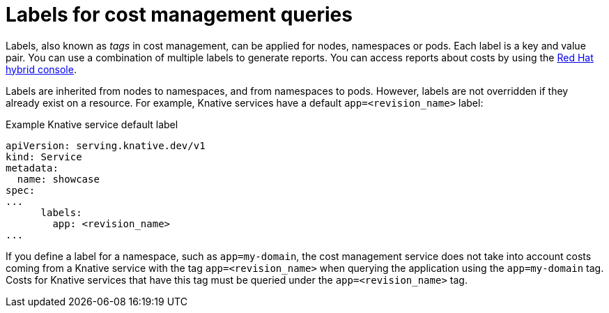 // Module included in the following assemblies:
//
// * /serverless/integrations/serverless-cost-management-integration.adoc

:_content-type: REFERENCE
[id="serverless-cost-management-labels_{context}"]
= Labels for cost management queries

Labels, also known as _tags_ in cost management, can be applied for nodes, namespaces or pods. Each label is a key and value pair. You can use a combination of multiple labels to generate reports. You can access reports about costs by using the link:https://console.redhat.com/openshift/cost-management/[Red Hat hybrid console].

Labels are inherited from nodes to namespaces, and from namespaces to pods. However, labels are not overridden if they already exist on a resource. For example, Knative services have a default `app=<revision_name>` label:

.Example Knative service default label
[source,yaml]
----
apiVersion: serving.knative.dev/v1
kind: Service
metadata:
  name: showcase
spec:
...
      labels:
        app: <revision_name>
...
----

If you define a label for a namespace, such as `app=my-domain`, the cost management service does not take into account costs coming from a Knative service with the tag `app=<revision_name>` when querying the application using the `app=my-domain` tag. Costs for Knative services that have this tag must be queried under the `app=<revision_name>` tag.
